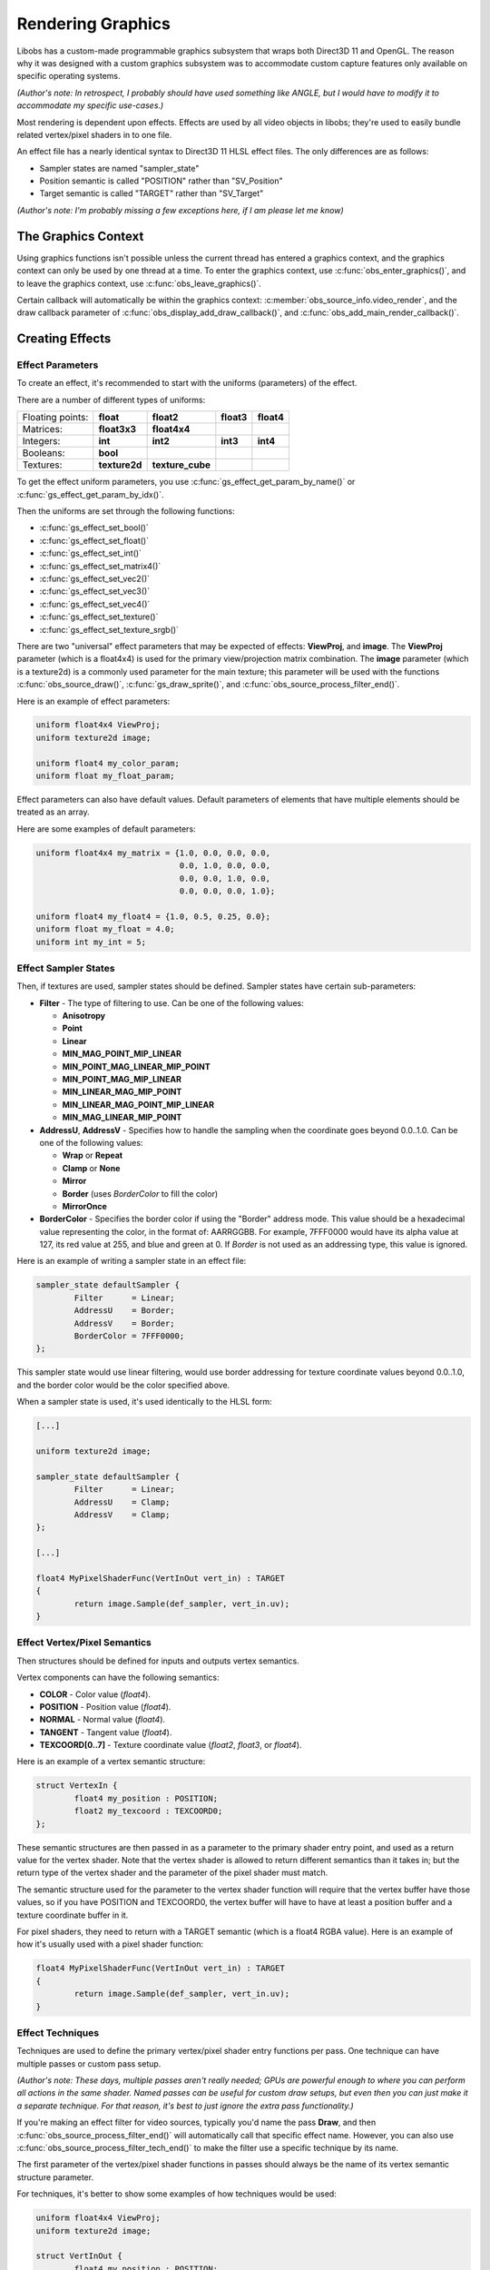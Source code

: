 Rendering Graphics
==================

Libobs has a custom-made programmable graphics subsystem that wraps both
Direct3D 11 and OpenGL.  The reason why it was designed with a custom
graphics subsystem was to accommodate custom capture features only
available on specific operating systems.

*(Author's note: In retrospect, I probably should have used something
like ANGLE, but I would have to modify it to accommodate my specific
use-cases.)*

Most rendering is dependent upon effects.  Effects are used by all video
objects in libobs; they're used to easily bundle related vertex/pixel
shaders in to one file.

An effect file has a nearly identical syntax to Direct3D 11 HLSL effect
files.  The only differences are as follows:

- Sampler states are named "sampler_state"
- Position semantic is called "POSITION" rather than "SV_Position"
- Target semantic is called "TARGET" rather than "SV_Target"

*(Author's note: I'm probably missing a few exceptions here, if I am
please let me know)*


The Graphics Context
--------------------

Using graphics functions isn't possible unless the current thread has
entered a graphics context, and the graphics context can only be used by
one thread at a time.  To enter the graphics context, use
:c:func:`obs_enter_graphics()`, and to leave the graphics context, use
:c:func:`obs_leave_graphics()`.

Certain callback will automatically be within the graphics context:
:c:member:`obs_source_info.video_render`, and the draw callback
parameter of :c:func:`obs_display_add_draw_callback()`, and
:c:func:`obs_add_main_render_callback()`.


Creating Effects
----------------

Effect Parameters
^^^^^^^^^^^^^^^^^

To create an effect, it's recommended to start with the uniforms
(parameters) of the effect.

There are a number of different types of uniforms:

+------------------+---------------+------------------+------------+------------+
| Floating points: | **float**     | **float2**       | **float3** | **float4** |
+------------------+---------------+------------------+------------+------------+
| Matrices:        | **float3x3**  | **float4x4**     |            |            |
+------------------+---------------+------------------+------------+------------+
| Integers:        | **int**       | **int2**         | **int3**   | **int4**   |
+------------------+---------------+------------------+------------+------------+
| Booleans:        | **bool**      |                  |            |            |
+------------------+---------------+------------------+------------+------------+
| Textures:        | **texture2d** | **texture_cube** |            |            |
+------------------+---------------+------------------+------------+------------+

To get the effect uniform parameters, you use
:c:func:`gs_effect_get_param_by_name()` or
:c:func:`gs_effect_get_param_by_idx()`.

Then the uniforms are set through the following functions:

- :c:func:`gs_effect_set_bool()`
- :c:func:`gs_effect_set_float()`
- :c:func:`gs_effect_set_int()`
- :c:func:`gs_effect_set_matrix4()`
- :c:func:`gs_effect_set_vec2()`
- :c:func:`gs_effect_set_vec3()`
- :c:func:`gs_effect_set_vec4()`
- :c:func:`gs_effect_set_texture()`
- :c:func:`gs_effect_set_texture_srgb()`

There are two "universal" effect parameters that may be expected of
effects:  **ViewProj**, and **image**.  The **ViewProj** parameter
(which is a float4x4) is used for the primary view/projection matrix
combination.  The **image** parameter (which is a texture2d) is a
commonly used parameter for the main texture; this parameter will be
used with the functions :c:func:`obs_source_draw()`,
:c:func:`gs_draw_sprite()`, and
:c:func:`obs_source_process_filter_end()`.

Here is an example of effect parameters:

.. code:: cpp

   uniform float4x4 ViewProj;
   uniform texture2d image;

   uniform float4 my_color_param;
   uniform float my_float_param;

Effect parameters can also have default values.  Default parameters of
elements that have multiple elements should be treated as an array.

Here are some examples of default parameters:

.. code:: cpp

   uniform float4x4 my_matrix = {1.0, 0.0, 0.0, 0.0,
                                 0.0, 1.0, 0.0, 0.0,
                                 0.0, 0.0, 1.0, 0.0,
                                 0.0, 0.0, 0.0, 1.0};

   uniform float4 my_float4 = {1.0, 0.5, 0.25, 0.0};
   uniform float my_float = 4.0;
   uniform int my_int = 5;

Effect Sampler States
^^^^^^^^^^^^^^^^^^^^^

Then, if textures are used, sampler states should be defined.  Sampler
states have certain sub-parameters:

- **Filter** - The type of filtering to use.  Can be one of the
  following values:

  - **Anisotropy**
  - **Point**
  - **Linear**
  - **MIN_MAG_POINT_MIP_LINEAR**
  - **MIN_POINT_MAG_LINEAR_MIP_POINT**
  - **MIN_POINT_MAG_MIP_LINEAR**
  - **MIN_LINEAR_MAG_MIP_POINT**
  - **MIN_LINEAR_MAG_POINT_MIP_LINEAR**
  - **MIN_MAG_LINEAR_MIP_POINT**

- **AddressU**, **AddressV** -  Specifies how to handle the sampling
  when the coordinate goes beyond 0.0..1.0.  Can be one of the following
  values:

  - **Wrap** or **Repeat**
  - **Clamp** or **None**
  - **Mirror**
  - **Border** (uses *BorderColor* to fill the color)
  - **MirrorOnce**

- **BorderColor** - Specifies the border color if using the "Border"
  address mode.  This value should be a hexadecimal value representing
  the color, in the format of: AARRGGBB.  For example, 7FFF0000 would
  have its alpha value at 127, its red value at 255, and blue and green
  at 0.  If *Border* is not used as an addressing type, this value is
  ignored.

Here is an example of writing a sampler state in an effect file:

.. code:: cpp

   sampler_state defaultSampler {
           Filter      = Linear;
           AddressU    = Border;
           AddressV    = Border;
           BorderColor = 7FFF0000;
   };

This sampler state would use linear filtering, would use border
addressing for texture coordinate values beyond 0.0..1.0, and the border
color would be the color specified above.

When a sampler state is used, it's used identically to the HLSL form:

.. code:: cpp

   [...]

   uniform texture2d image;

   sampler_state defaultSampler {
           Filter      = Linear;
           AddressU    = Clamp;
           AddressV    = Clamp;
   };

   [...]

   float4 MyPixelShaderFunc(VertInOut vert_in) : TARGET
   {
           return image.Sample(def_sampler, vert_in.uv);
   }

Effect Vertex/Pixel Semantics
^^^^^^^^^^^^^^^^^^^^^^^^^^^^^

Then structures should be defined for inputs and outputs vertex
semantics.

Vertex components can have the following semantics:

- **COLOR**          - Color value (*float4*).
- **POSITION**       - Position value (*float4*).
- **NORMAL**         - Normal value (*float4*).
- **TANGENT**        - Tangent value (*float4*).
- **TEXCOORD[0..7]** - Texture coordinate value (*float2*, *float3*, or
  *float4*).

Here is an example of a vertex semantic structure:

.. code:: cpp

   struct VertexIn {
           float4 my_position : POSITION;
           float2 my_texcoord : TEXCOORD0;
   };

These semantic structures are then passed in as a parameter to the
primary shader entry point, and used as a return value for the vertex
shader.  Note that the vertex shader is allowed to return different
semantics than it takes in; but the return type of the vertex shader and
the parameter of the pixel shader must match.

The semantic structure used for the parameter to the vertex shader
function will require that the vertex buffer have those values, so if
you have POSITION and TEXCOORD0, the vertex buffer will have to have at
least a position buffer and a texture coordinate buffer in it.

For pixel shaders, they need to return with a TARGET semantic (which is
a float4 RGBA value).  Here is an example of how it's usually used with
a pixel shader function:

.. code:: cpp

   float4 MyPixelShaderFunc(VertInOut vert_in) : TARGET
   {
           return image.Sample(def_sampler, vert_in.uv);
   }


Effect Techniques
^^^^^^^^^^^^^^^^^

Techniques are used to define the primary vertex/pixel shader entry
functions per pass.  One technique can have multiple passes or custom
pass setup.

*(Author's note: These days, multiple passes aren't really needed; GPUs
are powerful enough to where you can perform all actions in the same
shader.  Named passes can be useful for custom draw setups, but even
then you can just make it a separate technique.  For that reason, it's
best to just ignore the extra pass functionality.)*

If you're making an effect filter for video sources, typically you'd
name the pass **Draw**, and then
:c:func:`obs_source_process_filter_end()` will automatically call that
specific effect name.  However, you can also use
:c:func:`obs_source_process_filter_tech_end()` to make the filter use a
specific technique by its name.

The first parameter of the vertex/pixel shader functions in passes
should always be the name of its vertex semantic structure parameter.

For techniques, it's better to show some examples of how techniques
would be used:

.. code:: cpp

   uniform float4x4 ViewProj;
   uniform texture2d image;

   struct VertInOut {
           float4 my_position : POSITION;
           float2 my_texcoord : TEXCOORD0;
   };

   VertInOut MyVertexShaderFunc(VertInOut vert_in)
   {
           VertInOut vert_out;
           vert_out.pos = mul(float4(vert_in.pos.xyz, 1.0), ViewProj);
           vert_out.uv  = vert_in.uv;
           return vert_out;
   }

   float4 MyPixelShaderFunc(VertInOut vert_in) : TARGET
   {
           return image.Sample(def_sampler, vert_in.uv);
   }

   technique Draw
   {
           pass
           {
                   vertex_shader = MyVertexShaderFunc(vert_in);
                   pixel_shader  = MyPixelShaderFunc(vert_in);
           }
   };

Using Effects
-------------

The recommended way to use effects is like so:

.. code:: cpp

   for (gs_effect_loop(effect, "technique")) {
           [draw calls go here]
   }

This will automatically handle loading/unloading of the effect and its
shaders for a given technique name.


Rendering Video Sources
-----------------------

A synchronous video source renders in its
:c:member:`obs_source_info.video_render` callback.

Sources can render with custom drawing (via the OBS_SOURCE_CUSTOM_DRAW
output capability flag), or without.  When sources render without custom
rendering, it's recommended to render a single texture with
:c:func:`obs_source_draw()`.  Otherwise the source is expected to
perform rendering on its own and manage its own effects.

Libobs comes with a set of default/standard effects that can be accessed
via the :c:func:`obs_get_base_effect()` function.  You can use these
effects to render, or you can create custom effects with
:c:func:`gs_effect_create_from_file()` and render with a custom effect.


Rendering Video Effect Filters
------------------------------

For most video effect filters, it comprises of adding a layer of
processing shaders to an existing image in its
:c:member:`obs_source_info.video_render` callback.  When this is the
case, it's expected that the filter has its own effect created, and to
draw the effect, one would simply use the
:c:func:`obs_source_process_filter_begin()` function, set the parameters
on your custom effect, then call either
:c:func:`obs_source_process_filter_end()` or
:c:func:`obs_source_process_filter_tech_end()` to finish rendering the
filter.

Here's an example of rendering a filter from the color key filter:

.. code:: cpp

   static void color_key_render(void *data, gs_effect_t *effect)
   {
           struct color_key_filter_data *filter = data;
   
           if (!obs_source_process_filter_begin(filter->context, GS_RGBA,
                                   OBS_ALLOW_DIRECT_RENDERING))
                   return;
   
           gs_effect_set_vec4(filter->color_param, &filter->color);
           gs_effect_set_float(filter->contrast_param, filter->contrast);
           gs_effect_set_float(filter->brightness_param, filter->brightness);
           gs_effect_set_float(filter->gamma_param, filter->gamma);
           gs_effect_set_vec4(filter->key_color_param, &filter->key_color);
           gs_effect_set_float(filter->similarity_param, filter->similarity);
           gs_effect_set_float(filter->smoothness_param, filter->smoothness);
   
           obs_source_process_filter_end(filter->context, filter->effect, 0, 0);
   
           UNUSED_PARAMETER(effect);
   }

